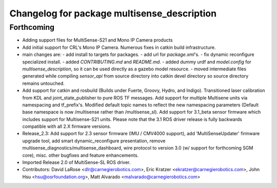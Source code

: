 ^^^^^^^^^^^^^^^^^^^^^^^^^^^^^^^^^^^^^^^^^^^^
Changelog for package multisense_description
^^^^^^^^^^^^^^^^^^^^^^^^^^^^^^^^^^^^^^^^^^^^

Forthcoming
-----------
* Adding support files for MultiSense-S21 and Mono IP Camera products
* Add initial support for CRL's Mono IP Camera. Numerous fixes in catkin build infrastructure.
* main changes are:
  - add install to targets for packages.
  - add url for `package.xml`'s.
  - fix dynamic reconfigure specialized install.
  - added `CONTRIBUTING.md` and `README.md`.
  - added dummy urdf and `model.config` for `multisense_description`, so it can be used directly as a gazebo model resource.
  - moved intermediate files generated while compiling `sensor_api` from source directory into catkin devel directory so source directory remains untouched.
* Add support for catkin and rosbuild (Builds under Fuerte, Groovy, Hydro, and Indigo). Transitioned laser calibration from KDL and joint_state_publisher to pure ROS TF messages. Add support for multiple Multisene units via namespacing and tf_prefix's. Modified default topic names to reflect the new namespacing parameters (Default base namespace is now /multisense rather than /multisense_sl). Add support for 3.1_beta sensor firmware which includes support for Multisense-S21 units. Please note that the 3.1 ROS driver release is fully backwards compatible with all 2.X firmware versions.
* Release_2.3: Add support for 2.3 sensor firmware (IMU / CMV4000 support), add 'MultiSenseUpdater' firmware upgrade tool, add smart dynamic_reconfigure presentation, remove multisense_diagnostics/multisense_dashboard, wire protocol to version 3.0 (w/ support for forthcoming SGM core), misc. other bugfixes and feature enhancements.
* Imported Release 2.0 of MultiSense-SL ROS driver.
* Contributors: David LaRose <dlr@carnegierobotics.com>, Eric Kratzer <ekratzer@carnegierobotics.com>, John Hsu <hsu@osrfoundation.org>, Matt Alvarado <malvarado@carnegierobotics.com>
